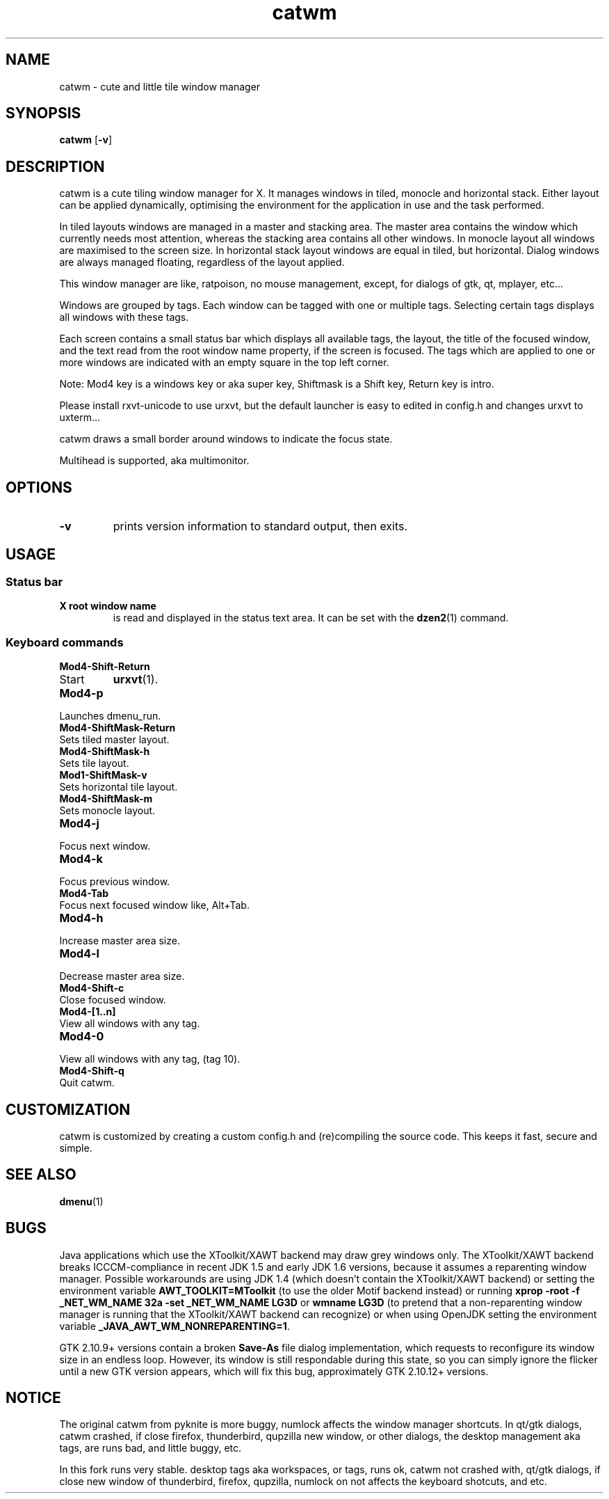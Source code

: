 .TH catwm 1 catwm\-VERSION
.SH NAME
catwm \- cute and little tile window manager
.SH SYNOPSIS
.B catwm
.RB [ \-v ]
.SH DESCRIPTION
catwm is a cute tiling window manager for X. It manages windows in tiled, monocle
and horizontal stack. Either layout can be applied dynamically, optimising the
environment for the application in use and the task performed.
.P
In tiled layouts windows are managed in a master and stacking area. The master
area contains the window which currently needs most attention, whereas the
stacking area contains all other windows. In monocle layout all windows are
maximised to the screen size. In horizontal stack layout windows are equal in
tiled, but horizontal. Dialog windows are always managed floating, regardless of the
layout applied.
.P
This window manager are like, ratpoison, no mouse management, except, for dialogs
of gtk, qt, mplayer, etc...
.P
Windows are grouped by tags. Each window can be tagged with one or multiple
tags. Selecting certain tags displays all windows with these tags.
.P
Each screen contains a small status bar which displays all available tags, the
layout, the title of the focused window, and the text read from the root window
name property, if the screen is focused. The tags which are applied to one or more windows are
indicated with an empty square in the top left corner.
.P
Note: Mod4 key is a windows key or aka super key, Shiftmask is a Shift key, Return key is intro.
.P
Please install rxvt-unicode to use urxvt, but the default launcher is easy to edited in
config.h and changes urxvt to uxterm...
.P
catwm draws a small border around windows to indicate the focus state.
.P
Multihead is supported, aka multimonitor.
.SH OPTIONS
.TP
.B \-v
prints version information to standard output, then exits.
.SH USAGE
.SS Status bar
.TP
.B X root window name
is read and displayed in the status text area. It can be set with the
.BR dzen2 (1)
command.
.SS Keyboard commands
.TP
.B Mod4\-Shift\-Return
.TP
Start
.BR urxvt (1).
.TP
.B Mod4\-p
.TP
Launches dmenu_run.
.TP
.B Mod4\-ShiftMask\-Return
.TP
Sets tiled master layout.
.TP
.B Mod4\-ShiftMask\-h
.TP
Sets tile layout.
.TP
.B Mod1\-ShiftMask\-v
.TP
Sets horizontal tile layout.
.TP
.B Mod4\-ShiftMask\-m
.TP
Sets monocle layout.
.TP
.B Mod4\-j
.TP
Focus next window.
.TP
.B Mod4\-k
.TP
Focus previous window.
.TP
.B Mod4\-Tab
.TP
Focus next focused window like, Alt+Tab.
.TP
.B Mod4\-h
.TP
Increase master area size.
.TP
.B Mod4\-l
.TP
Decrease master area size.
.TP
.B Mod4\-Shift\-c
.TP
Close focused window.
.TP
.B Mod4\-[1..n]
.TP
View all windows with any tag.
.TP
.B Mod4\-0
.TP
View all windows with any tag, (tag 10).
.TP
.B Mod4\-Shift\-q
.TP
Quit catwm.
.SH CUSTOMIZATION
catwm is customized by creating a custom config.h and (re)compiling the source
code. This keeps it fast, secure and simple.
.SH SEE ALSO
.BR dmenu (1)
.SH BUGS
Java applications which use the XToolkit/XAWT backend may draw grey windows
only. The XToolkit/XAWT backend breaks ICCCM-compliance in recent JDK 1.5 and early
JDK 1.6 versions, because it assumes a reparenting window manager. Possible workarounds
are using JDK 1.4 (which doesn't contain the XToolkit/XAWT backend) or setting the
environment variable
.BR AWT_TOOLKIT=MToolkit
(to use the older Motif backend instead) or running
.B xprop -root -f _NET_WM_NAME 32a -set _NET_WM_NAME LG3D
or
.B wmname LG3D
(to pretend that a non-reparenting window manager is running that the
XToolkit/XAWT backend can recognize) or when using OpenJDK setting the environment variable
.BR _JAVA_AWT_WM_NONREPARENTING=1 .
.P
GTK 2.10.9+ versions contain a broken
.BR Save\-As
file dialog implementation,
which requests to reconfigure its window size in an endless loop. However, its
window is still respondable during this state, so you can simply ignore the flicker
until a new GTK version appears, which will fix this bug, approximately
GTK 2.10.12+ versions.
.SH NOTICE
The original catwm from pyknite is more buggy, numlock affects the window manager shortcuts.
In qt/gtk dialogs, catwm crashed, if close firefox, thunderbird, qupzilla new window, or other dialogs, 
the desktop management aka tags, are runs bad, and little buggy, etc.
.P
In this fork runs very stable. desktop tags aka workspaces, or tags, runs ok, catwm not crashed with,
qt/gtk dialogs, if close new window of thunderbird, firefox, qupzilla, numlock on not affects the
keyboard shotcuts, and etc.
